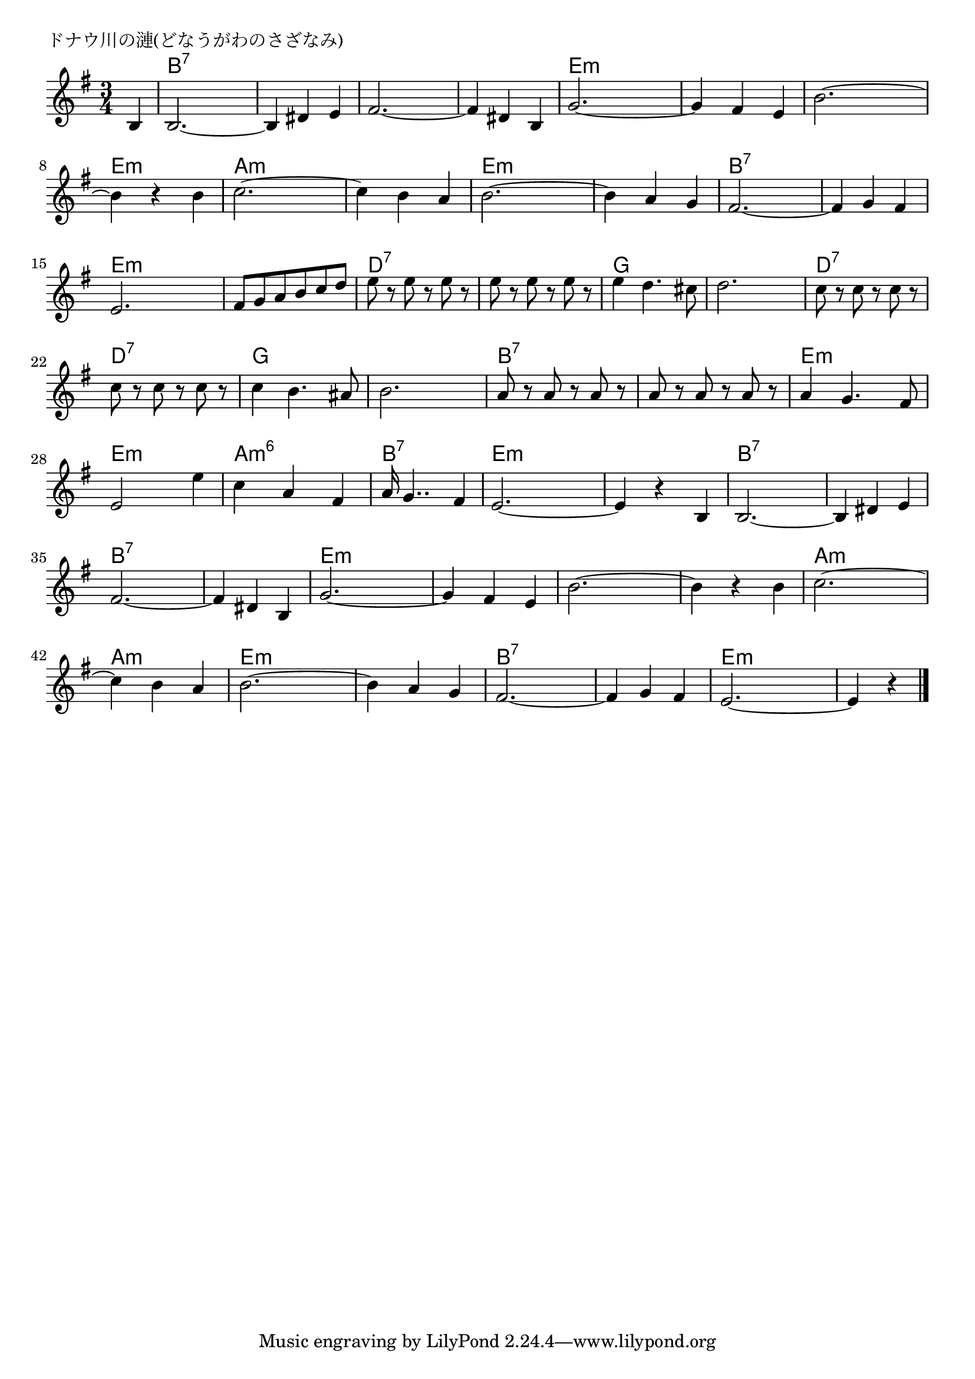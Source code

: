 \version "2.18.2"

% ドナウ川の漣(どなうがわのさざなみ)

\header {
piece = "ドナウ川の漣(どなうがわのさざなみ)"
}

melody =
\relative c' {
\key g \major
\time 3/4
\set Score.tempoHideNote = ##t
\tempo 4=140
\numericTimeSignature
\partial 4
%
b4 |
b2.~ |
b4 dis e |
fis2.~ |
fis4 dis b |
g'2.~ |

g4 fis e |
b'2.~ |
b4 r b |
c2. ~ |
c4 b a |
b2.~ |

b4 a g |
fis2.~ |
fis4 g fis |
e2.  |

fis8 g a b c d |
e r e r e r |
e r e r e r |
e4 d4. cis8 |
d2. |

c8 r c r c r |
c r c r c r |
c4 b4. ais8 |
b2. |
a8 r a r a r |

a r a r a r | % 26
a4 g4. fis8 |
e2 e'4 |
c a fis |
a16 g4.. fis4 |

e2.~ |
e4 r b |
b2.~ |
b4 dis e |
fis2.~ |
fis4 dis b |

g'2.~ |
g4 fis e |
b'2.~ |
b4 r b |
c2.~ |
c4 b a |

b2.~ |
b4 a g |
fis2.~ |
fis4 g fis |
e2.~ |
e4 r 




\bar "|."
}
\score {
<<
\chords {
\set noChordSymbol = ""
\set chordChanges=##t
%%
r4 b:7 b:7 b:7 b:7 b:7 b:7 b:7 b:7 b:7 b:7 b:7 b:7 e:m e:m e:m
e:m e:m e:m e:m e:m e:m e:m e:m e:m a:m a:m a:m a:m a:m a:m e:m e:m e:m 
e:m e:m e:m b:7 b:7 b:7 b:7 b:7 b:7 e:m e:m e:m
e:m e:m e:m d:7 d:7 d:7 d:7 d:7 d:7  g g g g g g
d:7 d:7 d:7 d:7 d:7 d:7 g g g g g g b:7 b:7 b:7
b:7 b:7 b:7 e:m e:m e:m e:m e:m e:m a:m6 a:m6 a:m6 b:7 b:7 b:7
e:m e:m e:m e:m e:m e:m b:7 b:7 b:7 b:7 b:7 b:7 b:7 b:7 b:7 b:7 b:7 b:7 
e:m e:m e:m e:m e:m e:m e:m e:m e:m e:m e:m e:m a:m a:m a:m a:m a:m a:m
e:m e:m e:m e:m e:m e:m b:7 b:7 b:7 b:7 b:7 b:7 e:m e:m e:m e:m e:m




}
\new Staff {\melody}
>>
\layout {
line-width = #190
indent = 0\mm
}
\midi {}
}